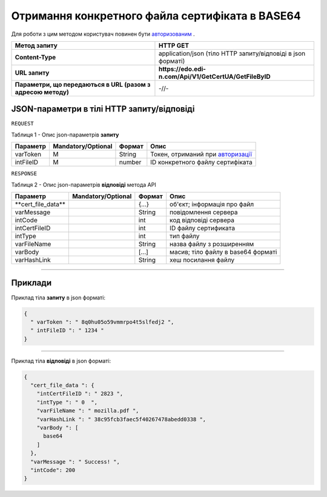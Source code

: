 #############################################################################################################
**Отримання конкретного файла сертифіката в BASE64**
#############################################################################################################

Для роботи з цим методом користувач повинен бути `авторизованим <https://wiki.edi-n.com/uk/latest/API_EDIN_Certificate/Methods/Authorization.html>`__ .

+--------------------------------------------------------------+--------------------------------------------------------------+
|                       **Метод запиту**                       |                         **HTTP GET**                         |
+==============================================================+==============================================================+
| **Content-Type**                                             | application/json (тіло HTTP запиту/відповіді в json форматі) |
+--------------------------------------------------------------+--------------------------------------------------------------+
| **URL запиту**                                               | **https://edo.edi-n.com/Api/V1/GetCertUA/GetFileByID**       |
+--------------------------------------------------------------+--------------------------------------------------------------+
| **Параметри, що передаються в URL (разом з адресою методу)** | -//-                                                         |
+--------------------------------------------------------------+--------------------------------------------------------------+

**JSON-параметри в тілі HTTP запиту/відповіді**
*******************************************************************

``REQUEST``

Таблиця 1 - Опис json-параметрів **запиту**

+------------+--------------------+--------+-------------------------------------------------------------------------------------------------------------------------+
|  Параметр  | Mandatory/Optional | Формат |                                                          Опис                                                           |
+============+====================+========+=========================================================================================================================+
| varToken​  | M                  | String | Токен, отриманий при `авторизації <https://wiki.edi-n.com/uk/latest/API_EDIN_Certificate/Methods/Authorization.html>`__ |
+------------+--------------------+--------+-------------------------------------------------------------------------------------------------------------------------+
| intFileID​ | M                  | number | ID конкретного файлу сертифіката                                                                                        |
+------------+--------------------+--------+-------------------------------------------------------------------------------------------------------------------------+

``RESPONSE``

Таблиця 2 - Опис json-параметрів **відповіді** метода API

+----------------------+--------------------+--------+------------------------------------+
|       Параметр       | Mandatory/Optional | Формат |                Опис                |
+======================+====================+========+====================================+
| ​**cert_file_data​** |                    | {...}  | об'єкт; інформація про файл        |
+----------------------+--------------------+--------+------------------------------------+
| ​varMessage​         |                    | String | повідомлення сервера               |
+----------------------+--------------------+--------+------------------------------------+
| ​intCode​            |                    | int    | код відповіді сервера              |
+----------------------+--------------------+--------+------------------------------------+
| ​intCertFileID​      |                    | int    | ID файлу сертификата               |
+----------------------+--------------------+--------+------------------------------------+
| ​intType​            |                    | int    | тип файлу                          |
+----------------------+--------------------+--------+------------------------------------+
| ​varFileName​        |                    | String | назва файлу з розширенням          |
+----------------------+--------------------+--------+------------------------------------+
| ​varBody​            |                    | [...]  | масив; тіло файлу в base64 форматі |
+----------------------+--------------------+--------+------------------------------------+
| ​varHashLink​        |                    | String | хеш посилання файлу                |
+----------------------+--------------------+--------+------------------------------------+

--------------

**Приклади**
*****************

Приклад тіла **запиту** в json форматі:

.. code:: ruby

  {
    "​ varToken​ ": "​ 8q0hu05o59vmmrpo4t5slfedj2​ ",
    "​ intFileID​ ": "​ 1234​ "
  }

--------------

Приклад тіла **відповіді** в json форматі: 

.. code:: ruby

  {
    "​cert_file_data​ ": {
      "​intCertFileID​ ": "​ 2823​ ",
      "​intType​ ": "​ 0 ​ ",
      "​varFileName​ ": "​ mozilla.pdf​ ",
      "​varHashLink​ ": "​ 38c95fcb3faec5f40267478abedd0338​ ",
      "​varBody​ ": [
        base64
      ]
    },
    "​varMessage​ ": "​ Success!​ ",
    "​intCode​": 200
  }

